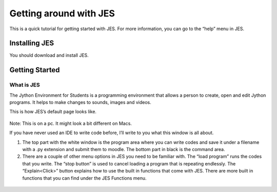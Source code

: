 Getting around with JES
========================

This is a quick tutorial for getting started with JES. For more
information, you can go to the “help” menu in JES.

Installing JES
---------------

You should download and install JES.

Getting Started
----------------

What is JES
^^^^^^^^^^^^

The Jython Environment for Students is a programming environment
that allows a person to create, open and edit Jython programs. It
helps to make changes to sounds, images and videos.

This is how JES’s default page looks like.

.. figure:: Images/image1.png
   :align: center
   :alt:

Note: This is on a pc. It might look a bit different on Macs.

If you have never used an IDE to write code before, I’ll write to
you what this window is all about.

#. The top part with the white window is the program area where you
   can write codes and save it under a filename with a .py extension
   and submit them to moodle. The bottom part in black is the command
   area.
#. There are a couple of other menu options in JES you need to be
   familiar with. The “load program” runs the codes that you write.
   The “stop button” is used to cancel loading a program that is
   repeating endlessly. The “Explain<Click>” button explains how to
   use the built in functions that come with JES. There are more built
   in functions that you can find under the JES Functions menu.

.. figure:: Images/image0.png
   :align: center
   :alt:

